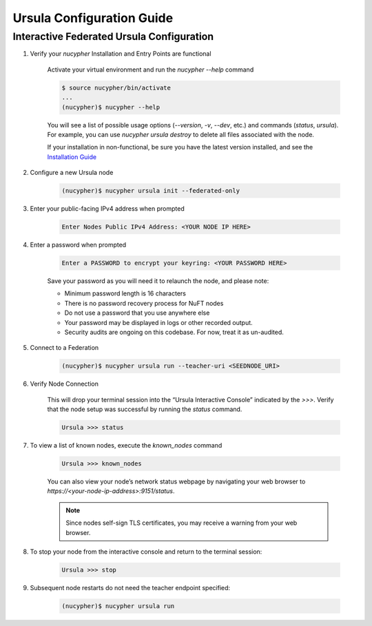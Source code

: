 Ursula Configuration Guide
==========================

Interactive Federated Ursula Configuration
------------------------------------------

1. Verify your `nucypher` Installation and Entry Points are functional

    Activate your virtual environment and run the `nucypher --help` command

    .. code:: bash

        $ source nucypher/bin/activate
        ...
        (nucypher)$ nucypher --help


    You will see a list of possible usage options (`--version`, `-v`, `--dev`, etc.) and commands (`status`, `ursula`).
    For example, you can use `nucypher ursula destroy` to delete all files associated with the node.

    If your installation in non-functional, be sure you have the latest version installed, and see the `Installation Guide`_

    .. _Installation Guide: installation_guide.html


2. Configure a new Ursula node

    .. code:: bash

        (nucypher)$ nucypher ursula init --federated-only


3. Enter your public-facing IPv4 address when prompted

    .. code:: bash

        Enter Nodes Public IPv4 Address: <YOUR NODE IP HERE>


4. Enter a password when prompted

    .. code:: bash

        Enter a PASSWORD to encrypt your keyring: <YOUR PASSWORD HERE>


    Save your password as you will need it to relaunch the node, and please note:

    - Minimum password length is 16 characters
    - There is no password recovery process for NuFT nodes
    - Do not use a password that you use anywhere else
    - Your password may be displayed in logs or other recorded output.
    - Security audits are ongoing on this codebase. For now, treat it as un-audited.

5. Connect to a Federation

    .. code:: bash

        (nucypher)$ nucypher ursula run --teacher-uri <SEEDNODE_URI>


6. Verify Node Connection

    This will drop your terminal session into the “Ursula Interactive Console” indicated by the `>>>`.
    Verify that the node setup was successful by running the `status` command.

    .. code:: bash

        Ursula >>> status


7. To view a list of known nodes, execute the `known_nodes` command

    .. code:: bash

        Ursula >>> known_nodes


    You can also view your node’s network status webpage by navigating your web browser to `https://<your-node-ip-address>:9151/status`.

    .. NOTE::
        Since nodes self-sign TLS certificates, you may receive a warning from your web browser.


8. To stop your node from the interactive console and return to the terminal session:

    .. code:: bash

        Ursula >>> stop


9. Subsequent node restarts do not need the teacher endpoint specified:

    .. code:: bash

        (nucypher)$ nucypher ursula run
